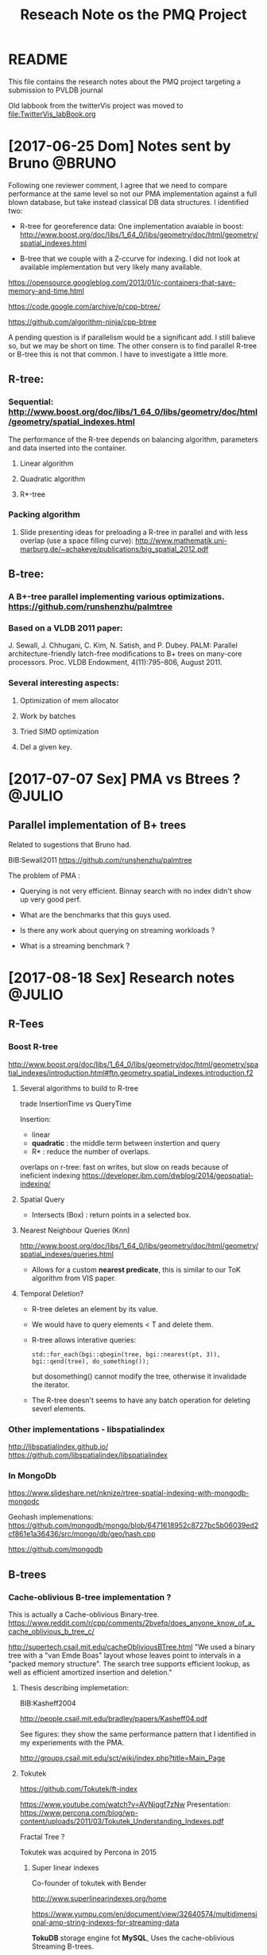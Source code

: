 # -*- org-export-babel-evaluate: nil; -*-
#+TITLE: Reseach Note os the PMQ Project 
#+LANGUAGE: en 
#+STARTUP: indent
#+STARTUP: logdrawer hideblocks
#+SEQ_TODO: TODO INPROGRESS(i) | DONE DEFERRED(@) CANCELED(@)
#+TAGS: @JULIO(J) @CICERO(C) @BRUNO(B)
#+TAGS: IMPORTANT(i) TEST(t) DEPRECATED(d) noexport(n) export(e)
#+OPTIONS: ^:{} H:3
#+PROPERTY: header-args :cache no :eval no-export

* README
This file contains the research notes about the PMQ project targeting a submission to PVLDB journal

Old labbook from the twitterVis project was moved to [[file:TwitterVis_labBook.org]]

* [2017-06-25 Dom] Notes sent by Bruno                               :@BRUNO:

Following one reviewer comment, I agree that we need to compare performance at the same level so
not our PMA implementation against a full blown database, but take instead  classical DB data structures. I identified two:
 -  R-tree for georeference data: One implementation avaiable in boost: http://www.boost.org/doc/libs/1_64_0/libs/geometry/doc/html/geometry/spatial_indexes.html
- B-tree that we couple with a Z-ccurve for indexing. I did not look at available implementation but very likely many available.

https://opensource.googleblog.com/2013/01/c-containers-that-save-memory-and-time.html

https://code.google.com/archive/p/cpp-btree/

https://github.com/algorithm-ninja/cpp-btree

A pending question is if parallelism would be a significant add. I still balieve so, but we may be short on time. The other consern
is to find parallel R-tree or B-tree this is not that common. I have to investigate a little more.


** R-tree:
*** Sequential: http://www.boost.org/doc/libs/1_64_0/libs/geometry/doc/html/geometry/spatial_indexes.html
The performance of the R-tree depends on balancing algorithm, parameters and data inserted into the container.
**** Linear algorithm
**** Quadratic algorithm
**** R*-tree
*** Packing algorithm
**** Slide presenting ideas for preloading a R-tree in parallel and with less overlap (use a space filling curve): http://www.mathematik.uni-marburg.de/~achakeye/publications/big_spatial_2012.pdf

** B-tree:
*** A B+-tree parallel implementing various optimizations.  https://github.com/runshenzhu/palmtree
*** Based on a VLDB 2011 paper:
 J. Sewall, J. Chhugani, C. Kim, N. Satish, and P. Dubey. PALM: Parallel architecture-friendly latch-free modifications to B+ trees on many-core processors. Proc. VLDB Endowment, 4(11):795--806, August 2011.
*** Several interesting aspects:
**** Optimization of mem allocator
**** Work by batches
**** Tried  SIMD optimization
**** Del a given key.

* [2017-07-07 Sex] PMA vs Btrees ?                                   :@JULIO:

** Parallel implementation of B+ trees

Related to sugestions that Bruno had.

BIB:Sewall2011
https://github.com/runshenzhu/palmtree

The problem of PMA :
- Querying is not very efficient. Binnay search with no index didn't show up very good perf.

- What are the benchmarks that this guys used. 

- Is there any work about querying on streaming workloads ? 

- What is a streaming benchmark ?

* [2017-08-18 Sex] Research notes                                    :@JULIO:
** R-Tees

*** Boost R-tree
http://www.boost.org/doc/libs/1_64_0/libs/geometry/doc/html/geometry/spatial_indexes/introduction.html#ftn.geometry.spatial_indexes.introduction.f2


**** Several algorithms to build to R-tree
trade InsertionTime vs QueryTime

Insertion:
- linear
- *quadratic* : the middle term between instertion and query
- R* : reduce the number of overlaps. 

overlaps on r-tree: fast on writes, but slow on reads because of ineficient indexing
https://developer.ibm.com/dwblog/2014/geospatial-indexing/

**** Spatial Query
- Intersects (Box) : return points in a selected box.

**** Nearest Neighbour Queries (Knn)

http://www.boost.org/doc/libs/1_64_0/libs/geometry/doc/html/geometry/spatial_indexes/queries.html

- Allows for a custom *nearest predicate*, this is similar to our ToK algorithm from VIS paper.


**** Temporal Deletion? 
- R-tree deletes an element by its value.

- We would have to query elements < T and delete them. 

- R-tree allows interative queries:
  : std::for_each(bgi::qbegin(tree, bgi::nearest(pt, 3)), bgi::qend(tree), do_something()); 

  but dosomething() cannot modify the tree, otherwise it invalidade the iterator. 


- The R-tree doesn't seems to have any batch operation for deleting severl elements. 

  
*** Other implementations - libspatialindex
http://libspatialindex.github.io/
https://github.com/libspatialindex/libspatialindex

*** In MongoDb 

https://www.slideshare.net/nknize/rtree-spatial-indexing-with-mongodb-mongodc

Geohash implemenations: 
https://github.com/mongodb/mongo/blob/6471618952c8727bc5b06039ed2cf861e1a36436/src/mongo/db/geo/hash.cpp

https://github.com/mongodb

** B-trees

*** Cache-oblivious B-tree implementation ? 

This is actually a Cache-oblivious Binary-tree. 
https://www.reddit.com/r/cpp/comments/2bvefq/does_anyone_know_of_a_cache_oblivious_b_tree_c/

http://supertech.csail.mit.edu/cacheObliviousBTree.html
"We used a binary tree with a "van Emde Boas" layout whose leaves point to intervals in a "packed memory structure". The search tree supports efficient lookup, as well as efficient amortized insertion and deletion."

**** Thesis describing implemetation:
BIB:Kasheff2004

http://people.csail.mit.edu/bradley/papers/Kasheff04.pdf

See figures: they show the same performance pattern that I identified in my experiements with the PMA.

http://groups.csail.mit.edu/sct/wiki/index.php?title=Main_Page

**** Tokutek
https://github.com/Tokutek/ft-index

https://www.youtube.com/watch?v=AVNjqgf7zNw
Presentation: 
https://www.percona.com/blog/wp-content/uploads/2011/03/Tokutek_Understanding_Indexes.pdf

Fractal Tree ? 

Tokutek was acquired by Percona in 2015

***** Super linear indexes
Co-founder of tokutek with Bender

http://www.superlinearindexes.org/home

https://www.yumpu.com/en/document/view/32640574/multidimensional-amp-string-indexes-for-streaming-data

*TokuDB* storage engine fot *MySQL*, 
Uses the cache-oblivious Streaming B-trees.

**** Cache-obliviou Streaming B-trees BIB:Bender2007a

Comparison where made with the B-tree implemented in BIB:Bender2006b

**** Cache-oblivious String B-trees BIB:Bender2006b

"B-trees ages very fast" -> performance gets poorer.

Static CO-BTREES
Dynamic CO-BTREES

*** Google B-tree
https://code.google.com/archive/p/cpp-btree/

https://isocpp.org/blog/2013/02/b-tree-containers-from-google

https://opensource.googleblog.com/2013/01/c-containers-that-save-memory-and-time.html


https://github.com/diegocaro/cpp-btree

*** Fractal Tree
- Implemented in Tokutek Database
- Originated from BIB:Bender2007a

Sources:
https://en.wikipedia.org/wiki/Fractal_tree_index

Github:
https://github.com/Tokutek/ft-index


https://github.com/Percona/tokudb-engine


Fractal Trees for Mongo-DB? 
https://www.percona.com/services/support/mongodb-support

*** Palm-Tree
A Parallel implementation of B-trees: 
https://github.com/runshenzhu/palmtree

Sequential comparison witgh stx:Btree
https://panthema.net/2007/stx-btree/
https://github.com/bingmann/stx-btree
